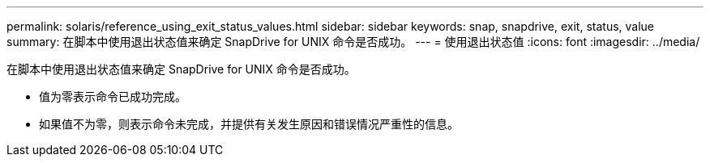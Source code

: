 ---
permalink: solaris/reference_using_exit_status_values.html 
sidebar: sidebar 
keywords: snap, snapdrive, exit, status, value 
summary: 在脚本中使用退出状态值来确定 SnapDrive for UNIX 命令是否成功。 
---
= 使用退出状态值
:icons: font
:imagesdir: ../media/


[role="lead"]
在脚本中使用退出状态值来确定 SnapDrive for UNIX 命令是否成功。

* 值为零表示命令已成功完成。
* 如果值不为零，则表示命令未完成，并提供有关发生原因和错误情况严重性的信息。

